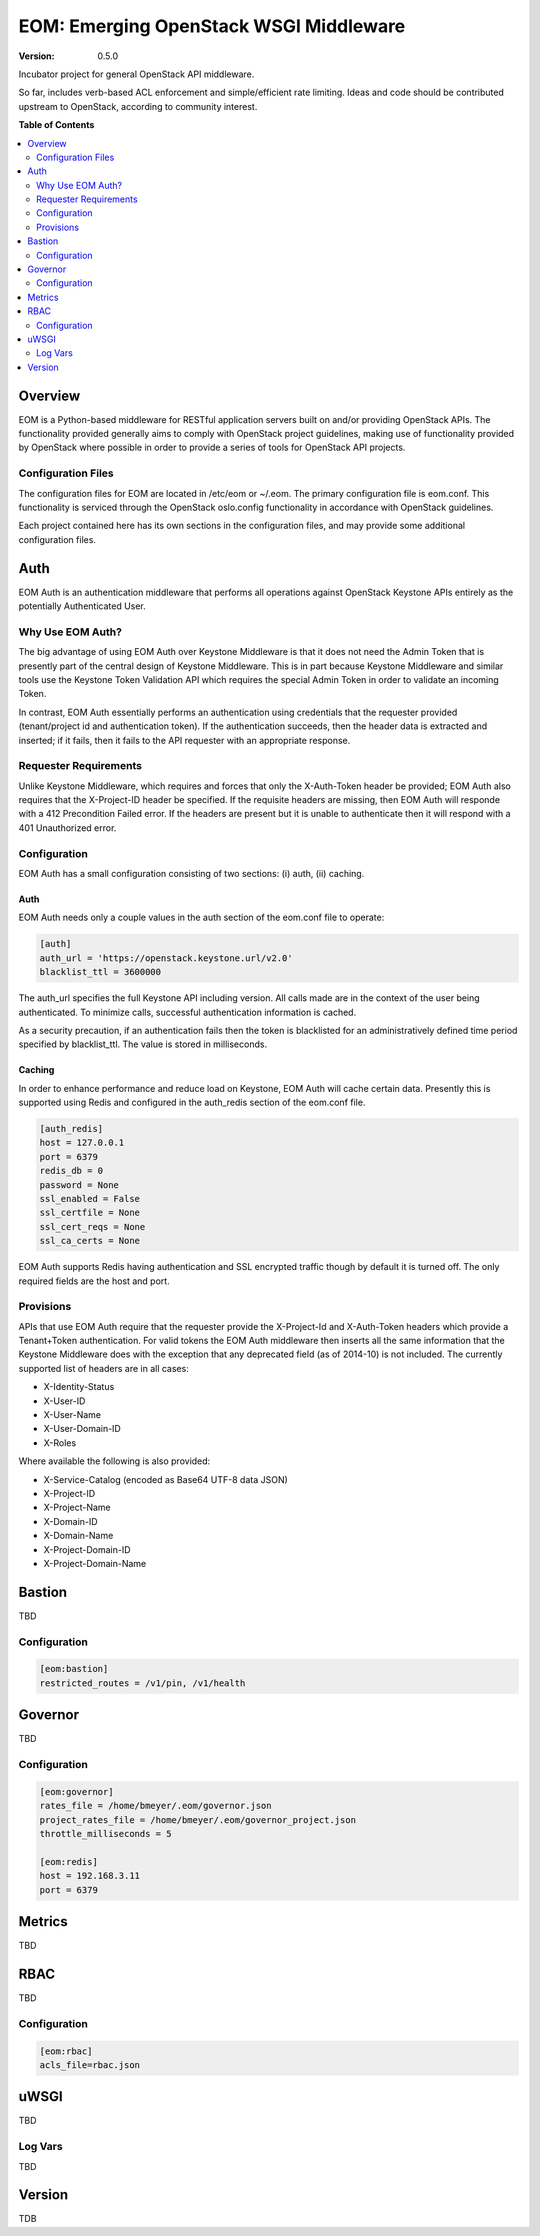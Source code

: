 EOM: Emerging OpenStack WSGI Middleware
===========================================

:version: 0.5.0

Incubator project for general OpenStack API middleware.

So far, includes verb-based ACL enforcement and simple/efficient rate limiting.
Ideas and code should be contributed upstream to OpenStack, according to community interest.

**Table of Contents**

.. contents::
	:local:
	:depth: 2

========
Overview
========

EOM is a Python-based middleware for RESTful application servers built on and/or providing OpenStack APIs.
The functionality provided generally aims to comply with OpenStack project guidelines, making use of
functionality provided by OpenStack where possible in order to provide a series of tools for OpenStack API
projects.

-------------------
Configuration Files
-------------------

The configuration files for EOM are located in /etc/eom or ~/.eom. The primary configuration file is
eom.conf. This functionality is serviced through the OpenStack oslo.config functionality in accordance
with OpenStack guidelines.

Each project contained here has its own sections in the configuration files, and may provide some additional
configuration files.

====
Auth
====

EOM Auth is an authentication middleware that performs all operations against OpenStack Keystone APIs entirely
as the potentially Authenticated User.

-----------------
Why Use EOM Auth?
-----------------

The big advantage of using EOM Auth over Keystone Middleware is that it does not need the Admin Token that is
presently part of the central design of Keystone Middleware. This is in part because Keystone Middleware and
similar tools use the Keystone Token Validation API which requires the special Admin Token in order to validate
an incoming Token.

In contrast, EOM Auth essentially performs an authentication using credentials that the requester provided
(tenant/project id and authentication token). If the authentication succeeds, then the header data is extracted
and inserted; if it fails, then it fails to the API requester with an appropriate response.

----------------------
Requester Requirements
----------------------

Unlike Keystone Middleware, which requires and forces that only the X-Auth-Token header be provided; EOM Auth
also requires that the X-Project-ID header be specified. If the requisite headers are missing, then EOM Auth
will responde with a 412 Precondition Failed error. If the headers are present but it is unable to authenticate
then it will respond with a 401 Unauthorized error.

-------------
Configuration
-------------

EOM Auth has a small configuration consisting of two sections: (i) auth, (ii) caching.

Auth
----

EOM Auth needs only a couple values in the auth section of the eom.conf file to operate:

.. code-block:: ini

	[auth]
	auth_url = 'https://openstack.keystone.url/v2.0'
	blacklist_ttl = 3600000 

The auth_url specifies the full Keystone API including version. All calls made are in the context of the user
being authenticated. To minimize calls, successful authentication information is cached.

As a security precaution, if an authentication fails then the token is blacklisted for an administratively
defined time period specified by blacklist_ttl. The value is stored in milliseconds.

Caching
-------

In order to enhance performance and reduce load on Keystone, EOM Auth will cache certain data. Presently
this is supported using Redis and configured in the auth_redis section of the eom.conf file.

.. code-block:: ini

	[auth_redis]
	host = 127.0.0.1
	port = 6379
	redis_db = 0
	password = None
	ssl_enabled = False
	ssl_certfile = None
	ssl_cert_reqs = None
	ssl_ca_certs = None

EOM Auth supports Redis having authentication and SSL encrypted traffic though by default it is turned off.
The only required fields are the host and port.

----------
Provisions
----------
APIs that use EOM Auth require that the requester provide the X-Project-Id and X-Auth-Token headers which
provide a Tenant+Token authentication. For valid tokens the EOM Auth middleware then inserts all the same
information that the Keystone Middleware does with the exception that any deprecated field (as of 2014-10)
is not included. The currently supported list of headers are in all cases:

- X-Identity-Status
- X-User-ID
- X-User-Name
- X-User-Domain-ID
- X-Roles

Where available the following is also provided:

- X-Service-Catalog (encoded as Base64 UTF-8 data JSON)
- X-Project-ID
- X-Project-Name
- X-Domain-ID
- X-Domain-Name
- X-Project-Domain-ID
- X-Project-Domain-Name

=======
Bastion
=======

TBD

-------------
Configuration
-------------

.. code-block:: ini

	[eom:bastion]
	restricted_routes = /v1/pin, /v1/health

========
Governor
========

TBD

-------------
Configuration
-------------

.. code-block:: ini

	[eom:governor]
	rates_file = /home/bmeyer/.eom/governor.json
	project_rates_file = /home/bmeyer/.eom/governor_project.json
	throttle_milliseconds = 5

	[eom:redis]
	host = 192.168.3.11
	port = 6379

=======
Metrics
=======

TBD

====
RBAC
====

TBD

-------------
Configuration
-------------

.. code-block:: ini

	[eom:rbac]
	acls_file=rbac.json

=====
uWSGI
=====

TBD

--------
Log Vars
--------

TBD

=======
Version
=======

TDB




